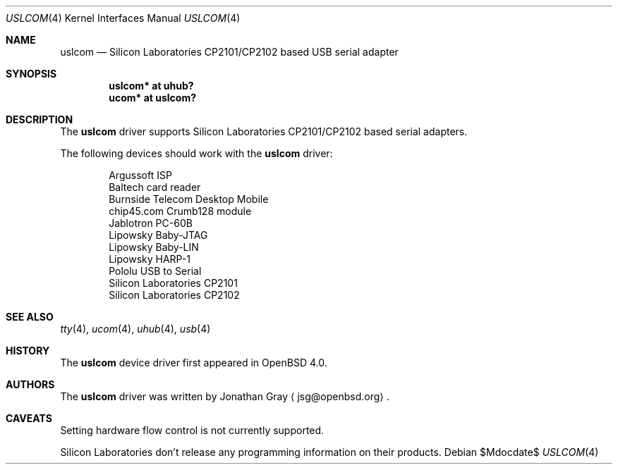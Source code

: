 .\"	$OpenBSD: uslcom.4,v 1.4 2007/02/17 01:47:47 jsg Exp $
.\"
.\" Copyright (c) 2006 Jonathan Gray <jsg@openbsd.org>
.\"
.\" Permission to use, copy, modify, and distribute this software for any
.\" purpose with or without fee is hereby granted, provided that the above
.\" copyright notice and this permission notice appear in all copies.
.\"
.\" THE SOFTWARE IS PROVIDED "AS IS" AND THE AUTHOR DISCLAIMS ALL WARRANTIES
.\" WITH REGARD TO THIS SOFTWARE INCLUDING ALL IMPLIED WARRANTIES OF
.\" MERCHANTABILITY AND FITNESS. IN NO EVENT SHALL THE AUTHOR BE LIABLE FOR
.\" ANY SPECIAL, DIRECT, INDIRECT, OR CONSEQUENTIAL DAMAGES OR ANY DAMAGES
.\" WHATSOEVER RESULTING FROM LOSS OF USE, DATA OR PROFITS, WHETHER IN AN
.\" ACTION OF CONTRACT, NEGLIGENCE OR OTHER TORTIOUS ACTION, ARISING OUT OF
.\" OR IN CONNECTION WITH THE USE OR PERFORMANCE OF THIS SOFTWARE.
.\"
.Dd $Mdocdate$
.Dt USLCOM 4
.Os
.Sh NAME
.Nm uslcom
.Nd Silicon Laboratories CP2101/CP2102 based USB serial adapter
.Sh SYNOPSIS
.Cd "uslcom* at uhub?"
.Cd "ucom* at uslcom?"
.Sh DESCRIPTION
The
.Nm
driver supports Silicon Laboratories CP2101/CP2102 based serial adapters.
.Pp
The following devices should work with the
.Nm
driver:
.Bd -literal -offset indent
Argussoft ISP
Baltech card reader
Burnside Telecom Desktop Mobile
chip45.com Crumb128 module
Jablotron PC-60B
Lipowsky Baby-JTAG
Lipowsky Baby-LIN
Lipowsky HARP-1
Pololu USB to Serial
Silicon Laboratories CP2101
Silicon Laboratories CP2102
.Ed
.Sh SEE ALSO
.Xr tty 4 ,
.Xr ucom 4 ,
.Xr uhub 4 ,
.Xr usb 4
.Sh HISTORY
The
.Nm
device driver first appeared in
.Ox 4.0 .
.Sh AUTHORS
.An -nosplit
The
.Nm
driver was written by
.An Jonathan Gray
.Aq jsg@openbsd.org .
.Sh CAVEATS
Setting hardware flow control is not currently supported.
.Pp
Silicon Laboratories don't release any programming information
on their products.

